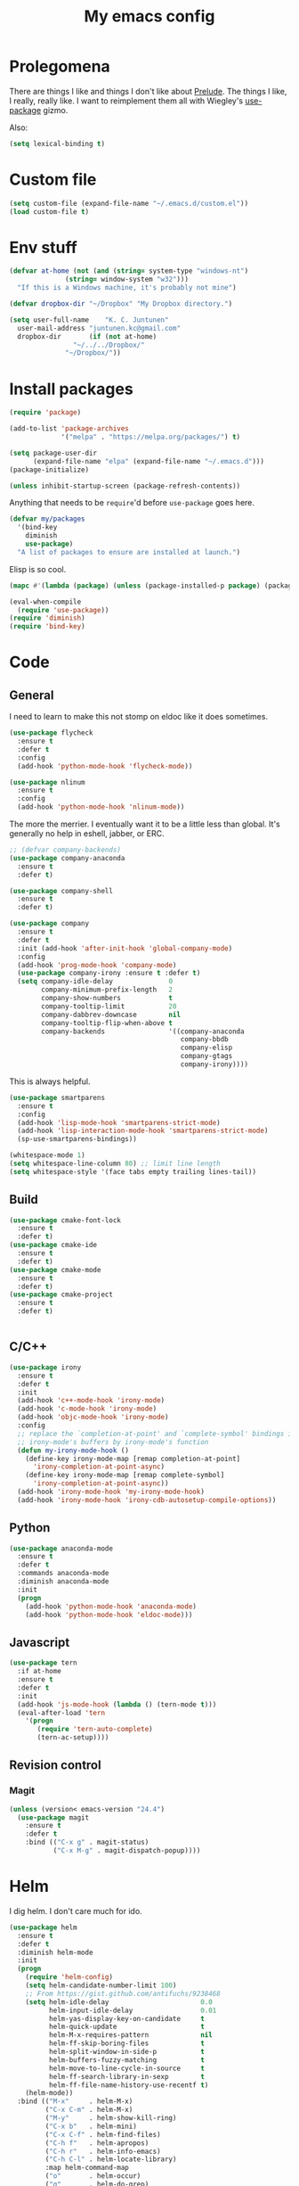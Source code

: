 #+Title: My emacs config
* Prolegomena
There are things I like and things I don't like about [[https://github.com/bbatsov/prelude][Prelude]]. The
things I like, I really, really like. I want to reimplement them all
with Wiegley's [[https://github.com/jwiegley/use-package][use-package]] gizmo.

Also:
#+begin_src emacs-lisp :tangle ~/.emacs.d/init.el
  (setq lexical-binding t)
#+end_src

* Custom file
#+begin_src emacs-lisp :tangle ~/.emacs.d/init.el
(setq custom-file (expand-file-name "~/.emacs.d/custom.el"))
(load custom-file t)
#+end_src

#+RESULTS:
: /home/juntunenkc/.emacs.d/custom.el
* Env stuff
#+begin_src emacs-lisp :tangle ~/.emacs.d/init.el
  (defvar at-home (not (and (string= system-type "windows-nt")
			    (string= window-system "w32")))
    "If this is a Windows machine, it's probably not mine")

  (defvar dropbox-dir "~/Dropbox" "My Dropbox directory.")

  (setq user-full-name    "K. C. Juntunen"
	user-mail-address "juntunen.kc@gmail.com"
	dropbox-dir       (if (not at-home)
			      "~/../../Dropbox/"
			    "~/Dropbox/"))
#+end_src
* Install packages
#+begin_src emacs-lisp :tangle ~/.emacs.d/init.el
(require 'package)

(add-to-list 'package-archives
             '("melpa" . "https://melpa.org/packages/") t)

(setq package-user-dir
      (expand-file-name "elpa" (expand-file-name "~/.emacs.d")))
(package-initialize)

(unless inhibit-startup-screen (package-refresh-contents))
#+end_src

Anything that needs to be =require='d before =use-package= goes here.
#+begin_src emacs-lisp :tangle ~/.emacs.d/init.el
(defvar my/packages
  '(bind-key
    diminish
    use-package)
  "A list of packages to ensure are installed at launch.")
#+end_src
Elisp is so cool.
#+begin_src emacs-lisp :tangle ~/.emacs.d/init.el
(mapc #'(lambda (package) (unless (package-installed-p package) (package-install package))) my/packages)

(eval-when-compile
  (require 'use-package))
(require 'diminish)
(require 'bind-key)
#+end_src

* Code
** General
I need to learn to make this not stomp on eldoc like it does sometimes.
#+begin_src emacs-lisp :tangle ~/.emacs.d/init.el
(use-package flycheck
  :ensure t
  :defer t
  :config
  (add-hook 'python-mode-hook 'flycheck-mode))

(use-package nlinum
  :ensure t
  :config
  (add-hook 'python-mode-hook 'nlinum-mode))
#+end_src
The more the merrier. I eventually want it to be a little less than
global. It's generally no help in eshell, jabber, or ERC.
#+begin_src emacs-lisp :tangle ~/.emacs.d/init.el
;; (defvar company-backends)
(use-package company-anaconda
  :ensure t
  :defer t)

(use-package company-shell
  :ensure t
  :defer t)

(use-package company
  :ensure t
  :defer t
  :init (add-hook 'after-init-hook 'global-company-mode)
  :config
  (add-hook 'prog-mode-hook 'company-mode)
  (use-package company-irony :ensure t :defer t)
  (setq company-idle-delay              0
        company-minimum-prefix-length   2
        company-show-numbers            t
        company-tooltip-limit           20
        company-dabbrev-downcase        nil
        company-tooltip-flip-when-above t
        company-backends                '((company-anaconda
                                           company-bbdb
                                           company-elisp
                                           company-gtags
                                           company-irony))))

#+end_src
This is always helpful.
#+begin_src emacs-lisp :tangle ~/.emacs.d/init.el
  (use-package smartparens
    :ensure t
    :config
    (add-hook 'lisp-mode-hook 'smartparens-strict-mode)
    (add-hook 'lisp-interaction-mode-hook 'smartparens-strict-mode)
    (sp-use-smartparens-bindings))
#+end_src

#+begin_src emacs-lisp :tangle ~/.emacs.d/init.el
(whitespace-mode 1)
(setq whitespace-line-column 80) ;; limit line length
(setq whitespace-style '(face tabs empty trailing lines-tail))
#+end_src
** Build
#+begin_src emacs-lisp :tangle ~/.emacs.d/init.el
(use-package cmake-font-lock
  :ensure t
  :defer t)
(use-package cmake-ide
  :ensure t
  :defer t)
(use-package cmake-mode
  :ensure t
  :defer t)
(use-package cmake-project
  :ensure t
  :defer t)


#+end_src
** C/C++
#+begin_src emacs-lisp :tangle ~/.emacs.d/init.el
(use-package irony
  :ensure t
  :defer t
  :init
  (add-hook 'c++-mode-hook 'irony-mode)
  (add-hook 'c-mode-hook 'irony-mode)
  (add-hook 'objc-mode-hook 'irony-mode)
  :config
  ;; replace the `completion-at-point' and `complete-symbol' bindings in
  ;; irony-mode's buffers by irony-mode's function
  (defun my-irony-mode-hook ()
    (define-key irony-mode-map [remap completion-at-point]
      'irony-completion-at-point-async)
    (define-key irony-mode-map [remap complete-symbol]
      'irony-completion-at-point-async))
  (add-hook 'irony-mode-hook 'my-irony-mode-hook)
  (add-hook 'irony-mode-hook 'irony-cdb-autosetup-compile-options))
#+end_src

** Python
#+begin_src emacs-lisp :tangle ~/.emacs.d/init.el
(use-package anaconda-mode
  :ensure t
  :defer t
  :commands anaconda-mode
  :diminish anaconda-mode
  :init
  (progn
    (add-hook 'python-mode-hook 'anaconda-mode)
    (add-hook 'python-mode-hook 'eldoc-mode)))

#+end_src

** Javascript
#+begin_src emacs-lisp :tangle ~/.emacs.d/init.el
(use-package tern
  :if at-home
  :ensure t
  :defer t
  :init
  (add-hook 'js-mode-hook (lambda () (tern-mode t)))
  (eval-after-load 'tern
    '(progn
       (require 'tern-auto-complete)
       (tern-ac-setup))))
#+end_src
** Revision control
*** Magit
#+begin_src emacs-lisp :tangle ~/.emacs.d/init.el
(unless (version< emacs-version "24.4")
  (use-package magit
    :ensure t
    :defer t
    :bind (("C-x g" . magit-status)
           ("C-x M-g" . magit-dispatch-popup))))
#+end_src
* Helm
I dig helm. I don't care much for ido.
#+begin_src emacs-lisp :tangle ~/.emacs.d/init.el
(use-package helm
  :ensure t
  :defer t
  :diminish helm-mode
  :init
  (progn
    (require 'helm-config)
    (setq helm-candidate-number-limit 100)
    ;; From https://gist.github.com/antifuchs/9238468
    (setq helm-idle-delay                       0.0
          helm-input-idle-delay                 0.01
          helm-yas-display-key-on-candidate     t
          helm-quick-update                     t
          helm-M-x-requires-pattern             nil
          helm-ff-skip-boring-files             t
          helm-split-window-in-side-p           t
          helm-buffers-fuzzy-matching           t
          helm-move-to-line-cycle-in-source     t
          helm-ff-search-library-in-sexp        t
          helm-ff-file-name-history-use-recentf t)
    (helm-mode))
  :bind (("M-x"     . helm-M-x)
         ("C-x C-m" . helm-M-x)
         ("M-y"     . helm-show-kill-ring)
         ("C-x b"   . helm-mini)
         ("C-x C-f" . helm-find-files)
         ("C-h f"   . helm-apropos)
         ("C-h r"   . helm-info-emacs)
         ("C-h C-l" . helm-locate-library)
         :map helm-command-map
         ("o"       . helm-occur)
         ("g"       . helm-do-grep)
         ("C-c w"   . helm-wikipedia-suggest)
         ("SPC"     . helm-all-mark-rings)))
#+end_src

#+begin_src emacs-lisp :tangle ~/.emacs.d/init.el
(use-package helm-descbinds
  :ensure t
  :defer t
  :bind (("C-h b" . helm-descbinds)))
#+end_src

#+begin_src emacs-lisp :tangle ~/.emacs.d/init.el
(use-package helm-projectile
  :if at-home
  :ensure t
  :defer t)

#+end_src
* Org Mode
On org-agenda-files, the documentation says:
#+begin_quote
If the value of the variable is not a list but a single file name, then
the list of agenda files is actually stored and maintained in that file, one
agenda file per line.  In this file paths can be given relative to
‘org-directory’.  Tilde expansion and environment variable substitution
are also made.
#+end_quote
Maybe I'll do that sometime.

Way down there is =bh-org-mode-file=. The =bh= is for [[http://doc.norang.ca/org-mode.html][Bernt Hansen]].
The idea is to have a separate org-config, because it's so huge. My
Emacs loads in only a few seconds without this.
#+begin_src emacs-lisp :tangle ~/.emacs.d/init.el
(use-package org
  :init (setq org-directory (concat dropbox-dir "org/")
              agenda-dir (concat org-directory "agenda/"))
  :load-path ("~/git/org-mode/lisp" "~/git/org-mode/contrib/lisp")
  :bind (("C-c a"     . org-agenda)
         ("C-c C-w"   . org-refile)
         ("C-c c"     . org-capture)
         ("C-c b"     . org-iswitchb)
         ("<M-f7>"    . visual-line-mode)
         ;; Bernt Hansen's keys.
         ("<f12>"     . org-agenda)
         ("<f5>"      . bh/org-todo)
         ("<S-f5>"    . bh/widen)
         ("<f7>"      . bh/set-truncate-lines)
         ("<f8>"      . org-cycle-agenda-files)
         ("<f9> <f9>" . bh/show-org-agenda)
         ("<f9> b"    . bbdb)
         ("<f9> c"    . calendar)
         ("<f9> f"    . boxquote-insert-file)
         ("<f9> g"    . gnus)
         ("<f9> h"    . bh/hide-other)
         ("<f9> n"    . bh/toggle-next-task-display)
         ("<f9> I"    . bh/punch-in)
         ("<f9> O"    . bh/punch-out)
         ("<f9> o"    . bh/make-org-scratch)
         ("<f9> r"    . boxquote-region)
         ("<f9> s"    . bh/switch-to-scratch)
         ("<f9> t"    . bh/insert-inactive-timestamp)
         ("<f9> T"    . bh/toggle-insert-inactive-timestamp)
         ("<f9> v"    . visible-mode)
         ("<f9> l"    . org-toggle-link-display)
         ("<f9> SPC"  . bh/clock-in-last-task)
         ("C-<f9>"    . previous-buffer)
         ("M-<f9>"    . org-toggle-inline-images)
         ("C-x n r"   . narrow-to-region)
         ("C-<f10>"   . next-buffer)
         ("<f11>"     . org-clock-goto)
         ("C-<f11>"   . org-clock-in)
         ("C-s-<f12>" . bh/save-then-publish)
         ("C-c c"     . org-capture))
  :defer t
  :config
  (let ((bh-org-mode-file (cond ((string= system-type "windows-nt")
                                 (expand-file-name "~/git/emacs-config/org-mode.el"))
                                ((string= system-type "gnu/linux")
                                 (expand-file-name "~/git/emacs-config/org-mode.org"))))
        (org-config-load-command (cond ((string= system-type "windows-nt")
                                        'load-file)
                                       ((string= system-type "gnu/linux")
                                        'org-babel-load-file))))
    (setq org-agenda-files
          (delq nil
                (mapcar (lambda (x) (and (file-exists-p x) x))
                        (directory-files
                         (expand-file-name agenda-dir) t org-agenda-file-regexp))))
    ;; load org config
    (if (file-exists-p bh-org-mode-file)
        (funcall org-config-load-command bh-org-mode-file))))

(use-package org-id)

(use-package org-habit)

(use-package org-mobile
  :config
  (setq org-mobile-directory (concat dropbox-dir "orgmobile/")
        org-mobile-inbox-for-pull (concat dropbox-dir "mobile-org/inbox.org")))

#+end_src

#+RESULTS:
: t

* Powerline
[[https://ogbe.net/][Dennis Ogbe]] has the [[https://ogbe.net/emacsconfig.html#orgheadline24][coolest]] mode-line I've ever seen. So I cribbed his
code. Unfortunately, for me, it gets super fat on some frames. That's
just unacceptible. :-(
#+begin_src emacs-lisp :tangle ~/.emacs.d/init.el
(use-package powerline
  :ensure t
  :config
  (powerline-default-theme))
#+end_src

#+results:
: t

* Global keybinding
I'll be stealing a bunch of these from [[https://github.com/bbatsov/prelude/blob/master/README.md#keymap][Prelude]].
#+begin_src emacs-lisp :tangle ~/.emacs.d/init.el
  ;; Font sizea
  (global-set-key (kbd "C-+") 'text-scale-increase)
  (global-set-key (kbd "C--") 'text-scale-decrease)
					  ; Start eshell or switch to it if it's active.
  (global-set-key (kbd "C-x m") 'eshell)

  ;; Start a new eshell even if one is active.
  (global-set-key (kbd "C-x M")
		  (lambda () (interactive) (eshell t)))
#+end_src

#+RESULTS:

* SSH
[[http://sachachua.com/blog/][Sacha Chua]] did the work for me [[http://pages.sachachua.com/.emacs.d/Sacha.html#orgb6b973e][here]]. This makes magit work nicely.
#+begin_src emacs-lisp :tangle ~/.emacs.d/init.el
  (defun my/ssh-refresh ()
    "Reset the environment variable SSH_AUTH_SOCK"
    (interactive)
    (let (ssh-auth-sock-old (getenv "SSH_AUTH_SOCK"))
      (setenv "SSH_AUTH_SOCK"
              (car (split-string
                    (shell-command-to-string
                     "ls -t $(find /tmp/ssh-* -user $USER -name 'agent.*' 2> /dev/null)"))))
      (message
       (format "SSH_AUTH_SOCK %s --> %s"
               ssh-auth-sock-old (getenv "SSH_AUTH_SOCK")))))

  (my/ssh-refresh)
#+end_src

#+RESULTS:
: SSH_AUTH_SOCK nil --> /tmp/ssh-NTkRr2af1PnJ/agent.2777

It's sort of annoying to always do this manually.
#+begin_src elisp
  (defun my/ssh-add-ids ()
    "Add all the id_ files in ~/.ssh to the ssh-agent keyring."
    (dolist (id
             (directory-files (expand-file-name "~/.ssh") nil "^id.*[^b]$" t))
      (if (not (string-match-p "^.*pub$" id))
          (shell-command (concat "ssh-add " id)))))

  (my/ssh-add-ids)
#+end_src
* UI stuff

#+begin_src emacs-lisp :tangle ~/.emacs.d/init.el
(use-package unicode-fonts
  :ensure t)

(use-package emojify
  :ensure t
  :config
  (setq emojify-display-style 'unicode)
  (add-hook 'jabber-chat-mode-hook 'emojify-mode))
#+end_src

Found on this [[http://www.lunaryorn.com/posts/center-buffer-text-in-emacs.html][blog]].
#+begin_src emacs-lisp :tangle ~/.emacs.d/init.el
(use-package visual-fill-column
  :ensure t
  :defer t
  :bind (("C-c t v" . visual-fill-column-mode))
  ;; :init
  ;; (dolist (hook '(visual-line-mode-hook
  ;;                 prog-mode-hook
  ;;                 text-mode-hook))
  ;;   (add-hook hook #'visual-fill-column-mode))
  :config (setq-default visual-fill-column-center-text t
                        visual-fill-column-fringes-outside-margins nil))

#+end_src

The hippest emacsers don't need menus, toolbars, or scrollbars. But I
don't either.
#+begin_src emacs-lisp :tangle ~/.emacs.d/init.el
(setq sentence-end-double-space nil)
(fset 'yes-or-no-p 'y-or-n-p)
(tool-bar-mode -1)
(menu-bar-mode -1)
(scroll-bar-mode -1)
(setq scroll-margin 0
      scroll-conservatively 100000
      scroll-preserve-screen-position 1)
#+end_src

#+RESULTS:
: 1

I like an obnoxious, bright, blinking cursor. This adds to it. Cool.
#+begin_src emacs-lisp :tangle ~/.emacs.d/init.el
(use-package beacon
  :ensure t
  :config (beacon-mode 1))
#+end_src

#+begin_src emacs-lisp :tangle ~/.emacs.d/init.el
(use-package anzu
  :ensure t
  :defer t
  :bind
  (([remap query-replace]        . anzu-query-replace)
   ([remap query-replace-regexp] . anzu-query-replace-regexp))
  :config
  (setq anzu-mode-lighter ""
        anzu-deactivate-region t
        anzu-search-threshold 1000
        anzu-replace-threshold 50
        anzu-replace-to-string-separator " => ")
  (global-anzu-mode +1))
#+end_src

Try this once; never look back.
#+begin_src emacs-lisp :tangle ~/.emacs.d/init.el
(use-package avy
  :ensure t
  :defer t
  :bind ("C-c j" . avy-goto-char-timer))
#+end_src

Somewhere it seemed like =M-p= was the recommended binding. This conflicts with up/down scroll with
company, =previous-command= in eshell and erc, =magit-section-backward-sibling=, and probably lots
of other things. Since my plan is to stop using =other-window=, not necessarily =C-x o=, I'll just
rebind it.
#+begin_src emacs-lisp :tangle ~/.emacs.d/init.el
(use-package ace-window
  :ensure t
  :defer t
  :bind ("C-x o" . ace-window)
  )
#+end_src

This feature is useful in VisualStudio, so I'll have it in Emacs too.
#+begin_src emacs-lisp :tangle ~/.emacs.d/init.el
(use-package diff-hl
  :ensure t
  :defer t
  :config
  (diff-hl-mode 1))
#+end_src

#+RESULTS:
: t

Likewise.
#+begin_src emacs-lisp :tangle ~/.emacs.d/init.el
(use-package expand-region
  :ensure t
  :defer t
  :bind ("C-=" . er/expand-region)
  :config
  (delete-selection-mode t))
#+end_src

#+begin_src emacs-lisp :tangle ~/.emacs.d/init.el
(use-package imenu-anywhere
  :ensure t
  :defer t
  :bind ("C-." . helm-imenu-anywhere))
#+end_src

#+begin_src emacs-lisp :tangle no
(use-package move-text
  :ensure t
  :defer t
  :bind
  ("M-up"   . move-text-up)
  ("M-down" . move-text-down))
#+end_src


I kinda don't like it creating a big frame, but the visualization
helps a bit, I think.
#+begin_src emacs-lisp :tangle ~/.emacs.d/init.el
(use-package undo-tree
  :ensure t
  :defer t
  :bind (("C-x u" . undo-tree-visualize))
  :config
  (setq undo-tree-history-directory-alist
        `((".*" . ,temporary-file-directory)))
  (setq undo-tree-auto-save-history t))
#+end_src

#+begin_src emacs-lisp :tangle ~/.emacs.d/init.el
(use-package volatile-highlights
  :ensure t
  :defer t
  :config (volatile-highlights-mode t))
#+end_src

#+begin_src emacs-lisp :tangle ~/.emacs.d/init.el
(use-package which-key
  :ensure t
  :defer t
  :config (which-key-mode))
#+end_src

#+begin_src emacs-lisp :tangle ~/.emacs.d/init.el
(use-package zop-to-char
  :ensure t
  :defer t
  :bind ([remap zap-to-char] . zop-to-char))
#+end_src

I think =zenburn-theme= is a nice theme, but I could never get my tweaks to stick
when I used Prelude. I'm moody about themes. I'm sure I'll be
switching from this to wombat, to leuven, to
smart-modeline-respectful, /etc/.
#+begin_src emacs-lisp :tangle ~/.emacs.d/init.el
(use-package leuven-theme
  :if at-home
  :ensure t
  :config
  (setq blink-cursor-interval .125
	blink-cursor-blinks 10000
	powerline-default-separator 'zigzag)
  (set-cursor-color "red")
  (blink-cursor-mode 1))

(use-package abyss-theme
  :if (not at-home)
  :ensure t
  :config
  (setq blink-cursor-interval .125
	blink-cursor-blinks 10000
	powerline-default-separator 'wave)
  (set-cursor-color "yellow")
  (blink-cursor-mode 1))
#+end_src

#+begin_src emacs-lisp :tangle ~/.emacs.d/init.el
(setq backup-directory-alist
      `((".*" . ,temporary-file-directory)))

(setq auto-save-file-name-transforms
      `((".*" ,temporary-file-directory t)))

(global-auto-revert-mode t)
(add-hook 'dired-mode-hook '(lambda ()
                              (define-key dired-mode-map "r" 'revert-buffer)))
#+end_src

This ruined me. I can no longer get along without [[http://emacsredux.com/blog/2013/05/22/smarter-navigation-to-the-beginning-of-a-line/][this]].
#+begin_src emacs-lisp :tangle ~/.emacs.d/init.el
(defun smarter-move-beginning-of-line (arg)
  "Move point back to indentation of beginning of line.

Move point to the first non-whitespace character on this line.
If point is already there, move to the beginning of the line.
Effectively toggle between the first non-whitespace character and
the beginning of the line.

If ARG is not nil or 1, move forward ARG - 1 lines first.  If
point reaches the beginning or end of the buffer, stop there."
  (interactive "^p")
  (setq arg (or arg 1))

  ;; Move lines first
  (when (/= arg 1)
    (let ((line-move-visual nil))
      (forward-line (1- arg))))

  (let ((orig-point (point)))
    (back-to-indentation)
    (when (= orig-point (point))
      (move-beginning-of-line 1))))

;; remap C-a to `smarter-move-beginning-of-line'
(global-set-key [remap move-beginning-of-line]
                'smarter-move-beginning-of-line)
#+end_src

Yet another [[http://emacsredux.com/blog/2013/03/30/kill-other-buffers/][gold nugget]] from [[http://emacsredux.com/blog/2013/03/30/kill-other-buffers/][Emacs Redux]].
#+begin_src emacs-lisp :tangle ~/.emacs.d/init.el
(defun kill-other-buffers ()
  "Kill all buffers but the current one.
  Don't mess with special buffers."
  (interactive)
  (dolist (buffer (buffer-list))
    (unless (or (eql buffer (current-buffer)) (not (buffer-file-name buffer)))
      (kill-buffer buffer))))

(global-set-key (kbd "C-c k") 'kill-other-buffers)
#+end_src

#+RESULTS:
: kill-other-buffers

Today (<2016-10-28 Fri>), I thought it would be cool to make an =eval-and-replace= function. It
looked like this:
#+begin_src emacs-lisp :tangle no
(defun eval-and-replace (s-expression)
  ""
  (interactive "P")
  (let* ((result (eval-last-sexp s-expression)))
    (backward-kill-sexp)
    (insert (format "%S" result))))
#+end_src

Turns out Bozhidar Batsov already [[http://emacsredux.com/blog/2013/06/21/eval-and-replace/][made one]], and his is better, of course:
#+begin_src emacs-lisp :tangle ~/.emacs.d/init.el
(defun eval-and-replace ()
  "Replace the preceding sexp with its value."
  (interactive)
  (backward-kill-sexp)
  (condition-case nil
      (prin1 (eval (read (current-kill 0)))
             (current-buffer))
    (error (message "Invalid expression")
           (insert (current-kill 0)))))

(global-set-key (kbd "C-c e") 'eval-and-replace)
#+end_src

** Windows specific
#+begin_src emacs-lisp :tangle ~/.emacs.d/init.el
  (if (not at-home)
      (progn
	(defun align-set-size ()
          "Stretch from bottom to top."
          (interactive)
          (if (string-equal (window-system) "w32")
              (set-frame-size (selected-frame) 680 1050 t)))

	(defun align-window ()
          "Fix window positioning."
          (interactive)
          (if (equal (getenv "emacs_alignment") "right")
              (align-window-right)
            (align-window-left))
          ;; (align-set-size)
          )

	(defun align-window-left ()
          "Align window to left window edge."
          (interactive)
          (set-frame-position (selected-frame) 1 340)
          ;;(set-frame-position (selected-frame) 2587 494)
          )

	(defun align-window-right ()
          "Align window to right window edge."
          (interactive)
          ;;  (set-frame-position (selected-frame) -1 320)
          (set-frame-position (selected-frame) 1921 0)
          (align-set-size))

	(defvar kc:mprPattern "Mr"
          "Send2Mach files aresearched for this pattern.")

	(defun kc:mprCheck ()
          "Check for undeployed machine programs."
          (interactive)
          (find-grep-dired "O:/CNCDXF/WEEKE/SEND2MACH"  kc:mprPattern))

	(fset 'remember-parens
              "\C-so\C-m(\C-e)\274")

	;; (fset 'export-weeke-flatbed-programs
	;;    [?% ?m ?. ?* ?m ?p ?r return ?C ?\C-a ?\C-k ?u ?: ?/ return ?R ?\M-b ?\C-k ?S ?T ?E ?R tab return ?g])

	;; (defun ewfp ()
	;;   ""
	;;   (interactive)
	;;   (if (and (file-exists-p "U:/"))
	;;       (execute-kbd-macro (symbol-function 'export-weeke-flatbed-programs))
	;;     (message "Not the \"*Find*\" buffer, or BHP008 is not online.")) )

	(defvar kc:drives '("G" "H" "K" "O" "R" "S" "Y")
          "Network drives.")

	(defun kc:off-to-the-u (export-machine-backup-dir &optional u)
          "Exports, then backs up machine programs (only to `U:/' right now) from a Dired `*Find*' buffer."
          (interactive "DBackup directory: ")
          (if (not (file-exists-p "U:/"))
              (progn
		(ding)
		(message "BHP008 is currently offline."))

            (progn
              (loop for n in (dired-get-marked-files) do
                    (copy-file n "U:/" t)
                    (message (format "Copying `%s'" n)))
              (if (y-or-n-p "Backup files? ")
                  (progn
                    (loop for n in (dired-get-marked-files) do
                          (rename-file n export-machine-backup-dir t))
                    (message (format "Backed up to `%s'" export-machine-backup-dir))
                    (revert-buffer))
		(message "Not backing up.")))))

	(defun kc:off-to-the-machines (export-machine-backup-dir &optional u)
          ""
          (interactive "DBackup directory: ")
          (setq kc:drives '("I" "J" "L" "M" "N" "T"))
          (loop for n in (dired-get-marked-files) do
		(loop for m in kc:drives do
                      (if (file-exists-p (concat m ":\\"))
                          (progn
                            (copy-file n (concat m ":\\") t)
                            (message (format "Copying %s to %s" n (concat m ":\\")))))))
          (if (y-or-n-p "Backup files? ")
              (progn
		(loop for n in (dired-get-marked-files) do
                      (rename-file n export-machine-backup-dir t))
		(message (format "Backed up to `%s'" export-machine-backup-dir))
		(revert-buffer))
            (message "Not backing up.")))


	;; (fset 'fix-Q1s
	;;    [?\M-x ?r ?e ?p ?l ?a ?c ?e ?- ?s ?t ?r ?i ?n ?g return ?Q ?3 return ?Q ?1 return])

	(defun kc:make-all-Qs-Q1 ()
          "When there is a single column of parts, Striker starts from Q3.  I made this function for such occasions.  It's bound to C-c q."
          (interactive)
	  (let* ((file-to-delete (concat buffer-file-name "~")))
	    (if (and
		 (> (length file-to-delete) 1)
		 (not (string-match "dir.*" (prin1-to-string major-mode)))
		 (string-match "Gcode-.*" (prin1-to-string major-mode))
		 (not (eq (search-forward-regexp "Q3") nil)))
		(progn
		  (goto-char (point-min))
		  (replace-string "Q3" "Q1")
		  (save-buffer)
		  (kill-buffer (current-buffer))
		  (if (file-exists-p file-to-delete)
		      (delete-file file-to-delete t)
		    (message "Something isn't right"))
		  (message "Q3s replaced."))
	      (progn
		(message "We didn't find any Q3s.")
		(if (string-match "text.*" (prin1-to-string major-mode))
		    (kill-buffer (current-buffer)))))))



	(defun kc:check-for-network-drives ()
          "Checks which drives are online and offline."
          (interactive)
	  (let* ((drives kc:drives)
		 (online-drives ())
		 (offline-drives ()))
	    (progn
	      (while drives
		(if (file-exists-p (concat (car drives) ":/"))
		    (add-to-list 'online-drives (car drives) t)
		  (add-to-list 'offline-drives (car drives) t))
		(setq drives (cdr drives)))
	      (message (prin1-to-string online-drives)))))

	(defun eshell/op (file)
          "Invoke (w32-shell-execute \"Open\" file) and substitute
      slashes for backslashes"
          (w32-shell-execute "Open"
                             (subst-char-in-string ?\\ ?/ (expand-file-name file)))
          nil)

	(defun run-bgbd-command ()
          ""
          (let ((command-in-file "C:\\Users\\juntunenkc\\Dropbox\\.bgbd")
		(command-out-file "C:/Users/juntunenkc/Dropbox/out.bgbd")
		(command-input "")
		(command-output ""))
            (if (file-exists-p "C:/Users/juntunenkc/Dropbox/.bgbd")
		(progn
                  (setq command-input (shell-command-to-string (concat "powershell cat " command-in-file)))
                  (message "Here comes a temp-buffer.")
                  (with-temp-buffer
                    (setq command-output (shell-command-to-string command-input))
                    (insert command-output)
                    (write-file command-out-file)
                    (kill-buffer (current-buffer)))
                  (delete-file command-in-file t))
              (message (format "%s not found." command-in-file)))))

	(defvar bgbd-timer ()
	  "A timer to be remembered so I can stop it.")
      
	(defun bgbd ()
          ""
          (interactive)
	  (if (file-exists-p "C:/Users/juntunenkc/Dropbox/.bgbd")
	      (delete-file "C:/Users/juntunenkc/Dropbox/.bgbd"))
	  (setq bgbd-timer (run-at-time "1 sec" 15
					(lambda ()
					  (if (file-exists-p "C:/Users/juntunenkc/Dropbox/.bgbd")
					      (progn
						(run-bgbd-command))
					    (progn
					      ))))))

	(defun bgbd-stop ()
          ""
          (interactive)
          (cancel-timer bgbd-timer))

	;; (fset 'take-proc-snapshot
	;;       [?g ?\C-x ?h ?\M-w ?\C-x ?\C-f ?. ?. ?/ ?. ?. ?/ ?D ?r ?o tab ?p ?r ?o ?c ?. ?s ?n ?a ?p ?s ?o backspace ?h ?o ?t return ?\C-y ?\C-x ?\C-s ?\C-x ?k return])

	;; (setq proc-snapshot-timer
	;;       (run-at-time "1 sec" (* 60 60)
	;;                    (lambda ()
	;;                      (progn
	;;                        (delete-file "C:/Users/juntunenkc/Dropbox/proc.snapshot" nil)
	;;                        (switch-to-buffer "*Proced*")
	;;                        (execute-kbd-macro 'take-proc-snapshot))
	;;                      )
	;;                    ))

	;; (cancel-timer proc-snapshot-timer)


  ;;; Setting keys
	;; (global-set-key "\C-ce" 'kc:off-to-the-machines)
	;; (global-set-key "\C-cd" 'kc:check-for-network-drives)
	;; (global-set-key "\C-cq" 'kc:make-all-Qs-Q1)
	;; (global-set-key "\C-cm" 'kc:mprCheck)
	;; (global-set-key "\C-c(" 'remember-parens)

	;; (defun kc:test ()
	;;   ""
	;;   (interactive)
	;;   (progn
	;;     (beginning-of-buffer)
	;;     (save-excursion
	;;     (if (not (eq (search-forward-regexp "Q1") nil))
	;;         (message "stuff!")))))
	(defun kc/kill-vistaepx64 ()
          ""
          (interactive)
          (mapc 'kc/sub-kill-vstaepx64 (list-system-processes)))

	(defun kc/sub-kill-vstaepx64 (args)
          ""
          (if (string= "vsta_epx64.exe" (cdr (assoc 'comm (process-attributes args))))
              (if (> args 0)
                  (signal-process args 9))))
	;; load .els I use in windows
	(progn
          (load-file "~/.emacs.d/site-lisp/w32-browser.el")
          (load-file "~/.emacs.d/site-lisp/cnc-opt.el")
          (define-key dired-mode-map "b" 'dired-w32-browser))
	;; put the window on the desired monitor
	(align-window)))
#+end_src
* Jabber
#+begin_src emacs-lisp :tangle ~/.emacs.d/init.el
(use-package jabber
  :init
  (add-hook 'jabber-chat-mode-hook 'visual-line-mode)
  (add-hook 'jabber-chat-mode-hook 'variable-pitch-mode)
  :ensure t
  :defer t
  :bind ("C-x j c" . jabber-connect-all)
  :config
  (setq jabber-account-list
        '(("shfengoli@gmail.com"
           (:network-server . "talk.google.com")
           (:port . 5222)
           (:connection-type . starttls)))))

#+end_src
* Misc functions
#+begin_src emacs-lisp :tangle ~/.emacs.d/init.el
  (defun kc:update-mobile ()
    ""
    (interactive)
    (if (and (functionp 'org-mobile-push)
             (functionp 'org-mobile-pull))
        (progn
          (org-mobile-push)
          (org-mobile-pull)
          (save-some-buffers t)
          (if (functionp 'kill-other-buffers)
              (kill-other-buffers)))))

  (defun kc:list-connections ()
    "Lists all Internet IPv4 connections. Ignores intranet connections."
    (interactive)
    (let ((kc:lc-column
           (cond ((string-equal system-type "windows-nt") 4)
                 ((string-equal system-type "gnu/linux") 5))
           )
          (kc:lc-command
           (cond ((string-equal system-type "windows-nt") "netstat -n -p TCP")
                 ((string-equal system-type "gnu/linux") "ss -4 -t"))
           ))
      (remove-if (lambda (x) (or (string-match-p "10.10" x)
                                 (string-match-p "127.0.0.1" x)))
                 (mapcar
                  (lambda (x) (nth kc:lc-column x))
                  (mapcar
                   (lambda (x) (split-string x ":\\| \+"))
                   (remove-if
                    (lambda (x) (if (and (string-match-p "STAB" x)) nil t))
                    (split-string (shell-command-to-string kc:lc-command) "\n")))))))

  (defun get-office-temp-from-thingspeak ()
    "Get temperature value."
    (let* ((channel "100117")
          (th-url (concat "http://api.thingspeak.com/channels/" channel "/feeds.xml?results=1"))
          (b nil)
          (temp 0.0))
      (save-excursion
      (setq temp (string-to-number
                  (caddr
                   (assq 'field6
                         (assq 'feed
                               (assq 'feeds
                                     (cddar
                                      (progn
                                        (setq b (url-retrieve-synchronously th-url))
                                        (switch-to-buffer b)
                                        (xml-parse-region (point-min) (point-max)))))))))))
      (kill-buffer b)
      temp))

  (defun return-temp ()
    "Returns office temperature formated as a nice string."
    (interactive)
    (format "%.1f°" (get-office-temp-from-thingspeak)))
#+end_src

#+results:
: kc:list-connections
